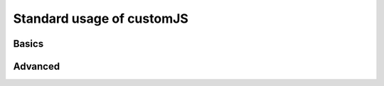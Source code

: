 .. _stdCJS:
Standard usage of customJS
==========================

Basics
------

Advanced
--------
